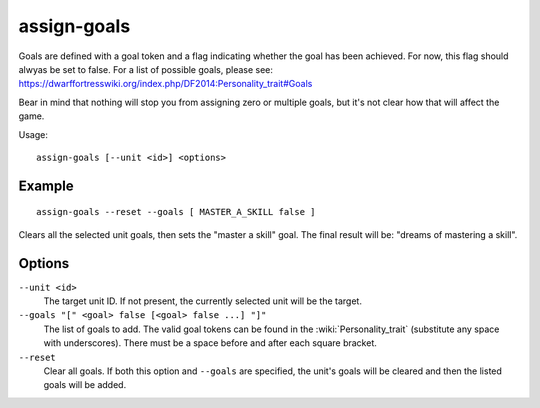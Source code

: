 assign-goals
============

.. dfhack-tool::
    :summary: Adjust a unit's goals and dreams.
    :tags: fort armok units

Goals are defined with a goal token and a flag indicating whether the goal has
been achieved. For now, this flag should alwyas be set to false. For a list of
possible goals, please see:
https://dwarffortresswiki.org/index.php/DF2014:Personality_trait#Goals

Bear in mind that nothing will stop you from assigning zero or multiple goals,
but it's not clear how that will affect the game.

Usage::

    assign-goals [--unit <id>] <options>

Example
-------

::

    assign-goals --reset --goals [ MASTER_A_SKILL false ]

Clears all the selected unit goals, then sets the "master a skill" goal. The
final result will be: "dreams of mastering a skill".

Options
-------

``--unit <id>``
    The target unit ID. If not present, the currently selected unit will be the
    target.
``--goals "[" <goal> false [<goal> false ...] "]"``
    The list of goals to add. The valid goal tokens can be found in the
    :wiki:`Personality_trait` (substitute any space with underscores). There
    must be a space before and after each square bracket.
``--reset``
    Clear all goals. If both this option and ``--goals`` are specified, the
    unit's goals will be cleared and then the listed goals will be added.
